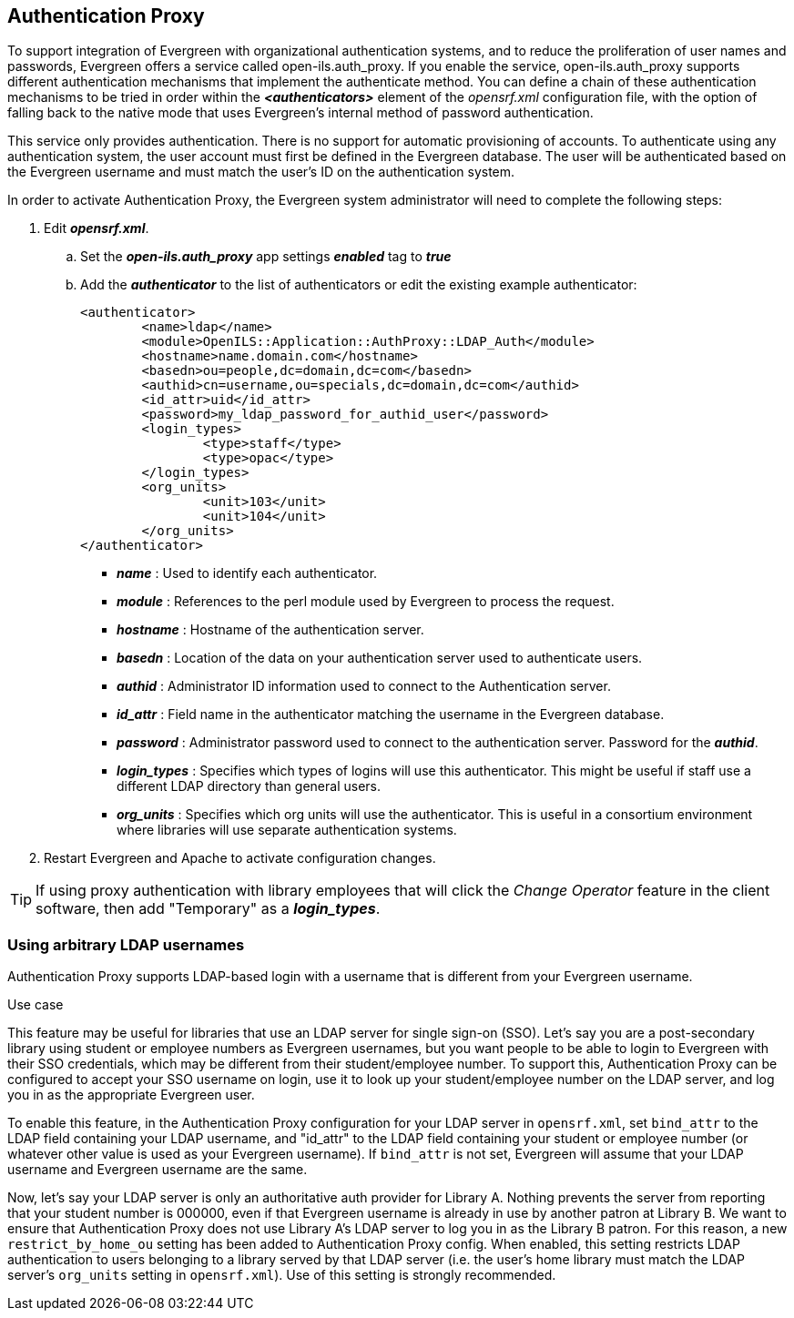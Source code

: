 Authentication Proxy
--------------------

indexterm:[authentication, proxy]

indexterm:[authentication, LDAP]

To support integration of Evergreen with organizational authentication systems, and to reduce the proliferation of user names and passwords, Evergreen offers a service called open-ils.auth_proxy. If you enable the service, open-ils.auth_proxy supports different authentication mechanisms that implement the authenticate method. You can define a chain of these authentication mechanisms to be tried in order within the *_<authenticators>_* element of the _opensrf.xml_ configuration file, with the option of falling back to the native mode that uses Evergreen’s internal method of password authentication.

This service only provides authentication. There is no support for automatic provisioning of accounts. To authenticate using any authentication system, the user account must first be defined in the Evergreen database. The user will be authenticated based on the Evergreen username and must match the user's ID on the authentication system. 

In order to activate Authentication Proxy, the Evergreen system administrator will need to complete the following steps:

. Edit *_opensrf.xml_*.
.. Set the *_open-ils.auth_proxy_* app settings *_enabled_* tag to *_true_*
.. Add the *_authenticator_* to the list of authenticators or edit the existing example authenticator: 
+
[source,xml]
----
     
<authenticator>
	<name>ldap</name>
	<module>OpenILS::Application::AuthProxy::LDAP_Auth</module>
	<hostname>name.domain.com</hostname>
	<basedn>ou=people,dc=domain,dc=com</basedn>
	<authid>cn=username,ou=specials,dc=domain,dc=com</authid>
	<id_attr>uid</id_attr>
	<password>my_ldap_password_for_authid_user</password>
	<login_types>
		<type>staff</type>
		<type>opac</type>
	</login_types>
	<org_units>
		<unit>103</unit>
		<unit>104</unit>
	</org_units>
</authenticator>
----
+
* *_name_* : Used to identify each authenticator.  
* *_module_* : References to the perl module used by Evergreen to process the request.  
* *_hostname_* : Hostname of the authentication server.  
* *_basedn_* :  Location of the data on your authentication server used to authenticate users.
* *_authid_* : Administrator ID information used to connect to the Authentication server.
* *_id_attr_* : Field name in the authenticator matching the username in the Evergreen database.
* *_password_* : Administrator password used to connect to the authentication server. Password for the *_authid_*.
* *_login_types_* : Specifies which types of logins will use this authenticator. This might be useful if staff use a different LDAP directory than general users.   
* *_org_units_* : Specifies which org units will use the authenticator. This is useful in a consortium environment where libraries will use separate authentication systems.
+
. Restart Evergreen and Apache to activate configuration changes. 
   
[TIP]
====================================================================
If using proxy authentication with library employees that will click 
the _Change Operator_ feature in the client software, then add
"Temporary" as a *_login_types_*.
====================================================================


Using arbitrary LDAP usernames
~~~~~~~~~~~~~~~~~~~~~~~~~~~~~~

Authentication Proxy supports LDAP-based login with a username that is
different from your Evergreen username.

.Use case
****

This feature may be useful for libraries that use an LDAP server for
single sign-on (SSO).  Let's say you are a post-secondary library using
student or employee numbers as Evergreen usernames, but you want people
to be able to login to Evergreen with their SSO credentials, which may
be different from their student/employee number.  To support this,
Authentication Proxy can be configured to accept your SSO username on login,
use it to look up your student/employee number on the LDAP server, and
log you in as the appropriate Evergreen user.

****

To enable this feature, in the Authentication Proxy configuration for your LDAP server in
`opensrf.xml`, set `bind_attr` to the LDAP field containing your LDAP
username, and "id_attr" to the LDAP field containing your student or
employee number (or whatever other value is used as your Evergreen
username).  If `bind_attr` is not set, Evergreen will assume that your
LDAP username and Evergreen username are the same.

Now, let's say your LDAP server is only an authoritative auth provider
for Library A.  Nothing prevents the server from reporting that your
student number is 000000, even if that Evergreen username is already in
use by another patron at Library B.  We want to ensure that Authentication Proxy
does not use Library A's LDAP server to log you in as the Library B
patron.  For this reason, a new `restrict_by_home_ou` setting has been
added to Authentication Proxy config.  When enabled, this setting restricts LDAP
authentication to users belonging to a library served by that LDAP
server (i.e. the user's home library must match the LDAP server's
`org_units` setting in `opensrf.xml`).  Use of this setting is strongly
recommended.

